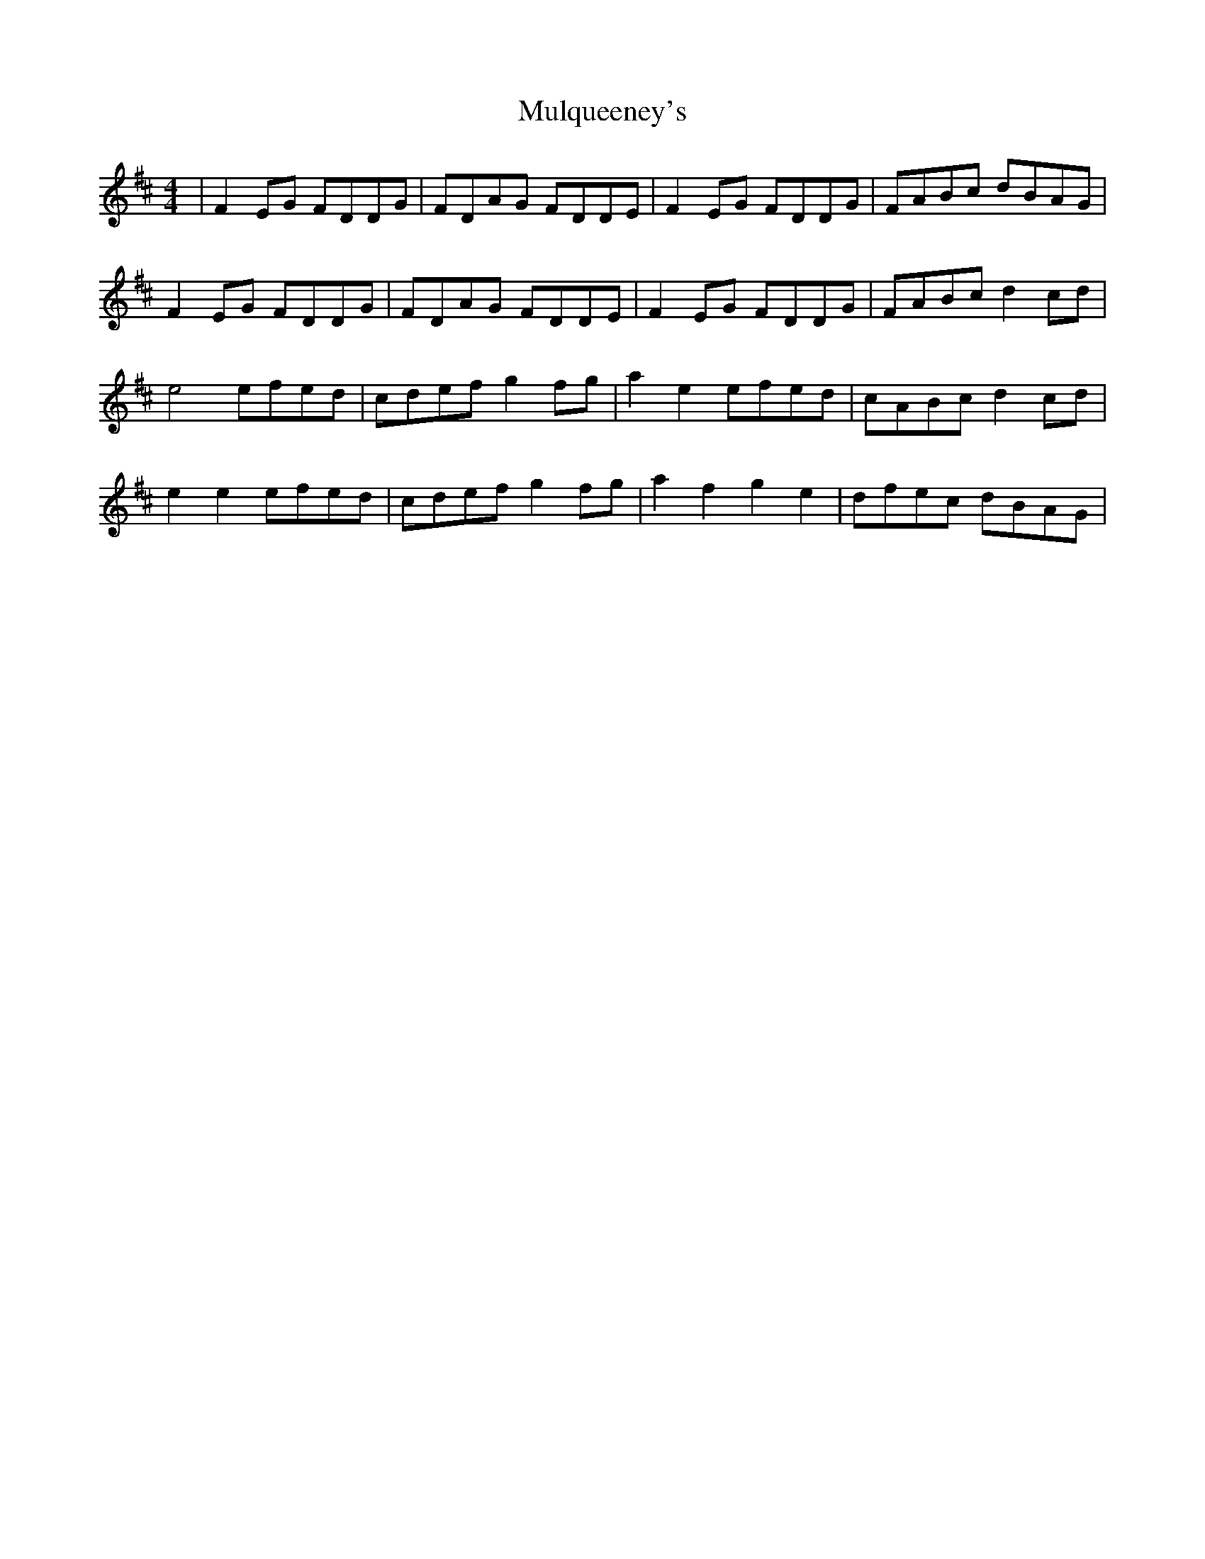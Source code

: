 X: 28448
T: Mulqueeney's
R: reel
M: 4/4
K: Dmajor
|F2 EG FDDG|FDAG FDDE|F2 EG FDDG|FABc dBAG|
F2 EG FDDG|FDAG FDDE|F2 EG FDDG|FABc d2 cd|
e4 efed|cdef g2 fg|a2e2 efed|cABc d2 cd|
e2 e2 efed|cdef g2 fg|a2f2 g2 e2|dfec dBAG|

